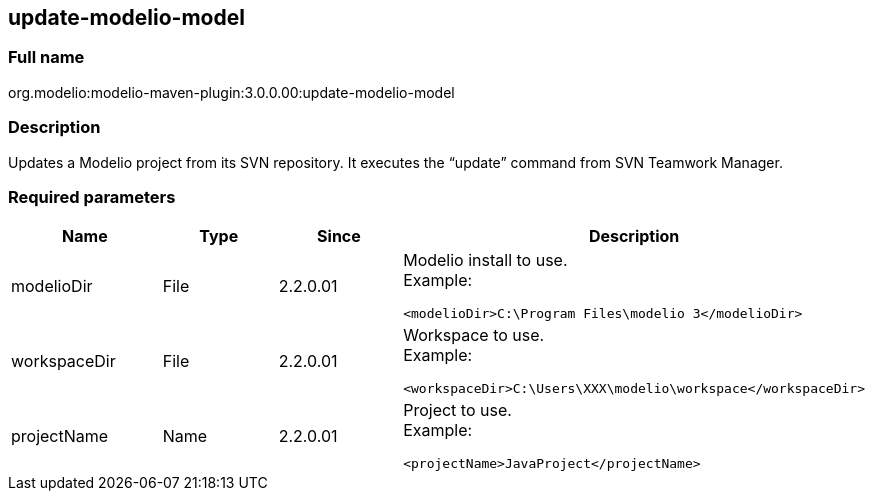 [[update-modelio-model]]

[[update-modelio-model]]
update-modelio-model
--------------------

[[Full-name]]

[[full-name]]
Full name
~~~~~~~~~

org.modelio:modelio-maven-plugin:3.0.0.00:update-modelio-model

[[Description]]

[[description]]
Description
~~~~~~~~~~~

Updates a Modelio project from its SVN repository. It executes the “update” command from SVN Teamwork Manager.

[[Required-parameters]]

[[required-parameters]]
Required parameters
~~~~~~~~~~~~~~~~~~~

[width="100%",cols="25%,25%,25%,25%",options="header",]
|==========================================================
|Name |Type |Since |Description
|modelioDir |File |2.2.0.01 a|
Modelio install to use. +
Example:

....
<modelioDir>C:\Program Files\modelio 3</modelioDir>
....

|workspaceDir |File |2.2.0.01 a|
Workspace to use. +
Example:

....
<workspaceDir>C:\Users\XXX\modelio\workspace</workspaceDir>
....

|projectName |Name |2.2.0.01 a|
Project to use. +
Example:

....
<projectName>JavaProject</projectName>
....

|==========================================================


